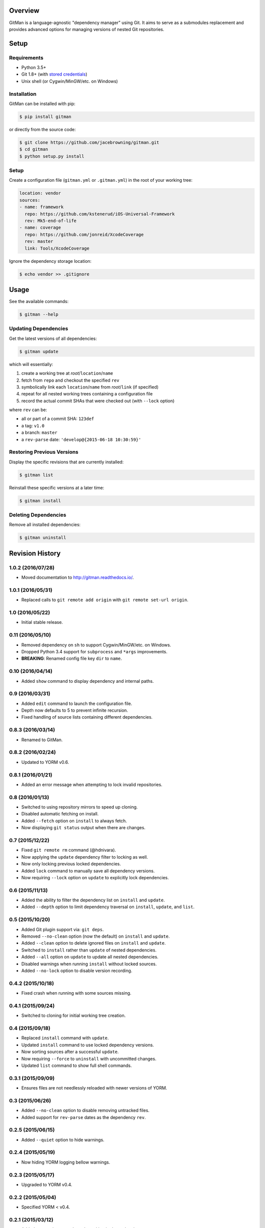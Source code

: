 | |Build Status|
| |Coverage Status|
| |Scrutinizer Code Quality|
| |PyPI Version|
| |PyPI Downloads|

Overview
========

GitMan is a language-agnostic "dependency manager" using Git. It aims to
serve as a submodules replacement and provides advanced options for
managing versions of nested Git repositories.

Setup
=====

Requirements
------------

-  Python 3.5+
-  Git 1.8+ (with `stored
   credentials <http://git-dependency-manager.info/setup/git/>`__)
-  Unix shell (or Cygwin/MinGW/etc. on Windows)

Installation
------------

GitMan can be installed with pip:

.. code:: sh

    $ pip install gitman

or directly from the source code:

.. code:: sh

    $ git clone https://github.com/jacebrowning/gitman.git
    $ cd gitman
    $ python setup.py install

Setup
-----

Create a configuration file (``gitman.yml`` or ``.gitman.yml``) in the
root of your working tree:

.. code:: yaml

    location: vendor
    sources:
    - name: framework
      repo: https://github.com/kstenerud/iOS-Universal-Framework
      rev: Mk5-end-of-life
    - name: coverage
      repo: https://github.com/jonreid/XcodeCoverage
      rev: master
      link: Tools/XcodeCoverage

Ignore the dependency storage location:

.. code:: sh

    $ echo vendor >> .gitignore

Usage
=====

See the available commands:

.. code:: sh

    $ gitman --help

Updating Dependencies
---------------------

Get the latest versions of all dependencies:

.. code:: sh

    $ gitman update

which will essentially:

#. create a working tree at *root*/``location``/``name``
#. fetch from ``repo`` and checkout the specified ``rev``
#. symbolically link each ``location``/``name`` from *root*/``link`` (if
   specified)
#. repeat for all nested working trees containing a configuration file
#. record the actual commit SHAs that were checked out (with ``--lock``
   option)

where ``rev`` can be:

-  all or part of a commit SHA: ``123def``
-  a tag: ``v1.0``
-  a branch: ``master``
-  a ``rev-parse`` date: ``'develop@{2015-06-18 10:30:59}'``

Restoring Previous Versions
---------------------------

Display the specific revisions that are currently installed:

.. code:: sh

    $ gitman list

Reinstall these specific versions at a later time:

.. code:: sh

    $ gitman install

Deleting Dependencies
---------------------

Remove all installed dependencies:

.. code:: sh

    $ gitman uninstall

.. |Build Status| image:: https://travis-ci.org/jacebrowning/gitman.svg?branch=develop
   :target: https://travis-ci.org/jacebrowning/gitman
.. |Coverage Status| image:: https://coveralls.io/repos/github/jacebrowning/gitman/badge.svg?branch=develop
   :target: https://coveralls.io/github/jacebrowning/gitman?branch=develop
.. |Scrutinizer Code Quality| image:: http://img.shields.io/scrutinizer/g/jacebrowning/gitman.svg
   :target: https://scrutinizer-ci.com/g/jacebrowning/gitman/?branch=master
.. |PyPI Version| image:: http://img.shields.io/pypi/v/GitMan.svg
   :target: https://pypi.python.org/pypi/GitMan
.. |PyPI Downloads| image:: http://img.shields.io/pypi/dm/GitMan.svg
   :target: https://pypi.python.org/pypi/GitMan

Revision History
================

1.0.2 (2016/07/28)
------------------

-  Moved documentation to http://gitman.readthedocs.io/.

1.0.1 (2016/05/31)
------------------

-  Replaced calls to ``git remote add origin`` with
   ``git remote set-url origin``.

1.0 (2016/05/22)
----------------

-  Initial stable release.

0.11 (2016/05/10)
-----------------

-  Removed dependency on ``sh`` to support Cygwin/MinGW/etc. on Windows.
-  Dropped Python 3.4 support for ``subprocess`` and ``*args``
   improvements.
-  **BREAKING**: Renamed config file key ``dir`` to ``name``.

0.10 (2016/04/14)
-----------------

-  Added ``show`` command to display dependency and internal paths.

0.9 (2016/03/31)
----------------

-  Added ``edit`` command to launch the configuration file.
-  Depth now defaults to 5 to prevent infinite recursion.
-  Fixed handling of source lists containing different dependencies.

0.8.3 (2016/03/14)
------------------

-  Renamed to GitMan.

0.8.2 (2016/02/24)
------------------

-  Updated to YORM v0.6.

0.8.1 (2016/01/21)
------------------

-  Added an error message when attempting to lock invalid repositories.

0.8 (2016/01/13)
----------------

-  Switched to using repository mirrors to speed up cloning.
-  Disabled automatic fetching on install.
-  Added ``--fetch`` option on ``install`` to always fetch.
-  Now displaying ``git status`` output when there are changes.

0.7 (2015/12/22)
----------------

-  Fixed ``git remote rm`` command (@hdnivara).
-  Now applying the ``update`` dependency filter to locking as well.
-  Now only locking previous locked dependencies.
-  Added ``lock`` command to manually save all dependency versions.
-  Now requiring ``--lock`` option on ``update`` to explicitly lock
   dependencies.

0.6 (2015/11/13)
----------------

-  Added the ability to filter the dependency list on ``install`` and
   ``update``.
-  Added ``--depth`` option to limit dependency traversal on
   ``install``, ``update``, and ``list``.

0.5 (2015/10/20)
----------------

-  Added Git plugin support via: ``git deps``.
-  Removed ``--no-clean`` option (now the default) on ``install`` and
   ``update``.
-  Added ``--clean`` option to delete ignored files on ``install`` and
   ``update``.
-  Switched to ``install`` rather than ``update`` of nested
   dependencies.
-  Added ``--all`` option on ``update`` to update all nested
   dependencies.
-  Disabled warnings when running ``install`` without locked sources.
-  Added ``--no-lock`` option to disable version recording.

0.4.2 (2015/10/18)
------------------

-  Fixed crash when running with some sources missing.

0.4.1 (2015/09/24)
------------------

-  Switched to cloning for initial working tree creation.

0.4 (2015/09/18)
----------------

-  Replaced ``install`` command with ``update``.
-  Updated ``install`` command to use locked dependency versions.
-  Now sorting sources after a successful ``update``.
-  Now requiring ``--force`` to ``uninstall`` with uncommitted changes.
-  Updated ``list`` command to show full shell commands.

0.3.1 (2015/09/09)
------------------

-  Ensures files are not needlessly reloaded with newer versions of
   YORM.

0.3 (2015/06/26)
----------------

-  Added ``--no-clean`` option to disable removing untracked files.
-  Added support for ``rev-parse`` dates as the dependency ``rev``.

0.2.5 (2015/06/15)
------------------

-  Added ``--quiet`` option to hide warnings.

0.2.4 (2015/05/19)
------------------

-  Now hiding YORM logging bellow warnings.

0.2.3 (2015/05/17)
------------------

-  Upgraded to YORM v0.4.

0.2.2 (2015/05/04)
------------------

-  Specified YORM < v0.4.

0.2.1 (2015/03/12)
------------------

-  Added automatic remote branch tracking in dependencies.
-  Now requiring ``--force`` when there are untracked files.

0.2 (2015/03/10)
----------------

-  Added ``list`` command to display current URLs/SHAs.

0.1.4 (2014/02/27)
------------------

-  Fixed an outdated index when checking for changes.

0.1.3 (2014/02/27)
------------------

-  Fixed extra whitespace when logging shell output.

0.1.2 (2014/02/27)
------------------

-  Added ``--force`` argument to:

   -  overwrite uncommitted changes
   -  create symbolic links in place of directories

-  Added live shell command output with ``-vv`` argument.

0.1 (2014/02/24)
----------------

-  Initial release.


